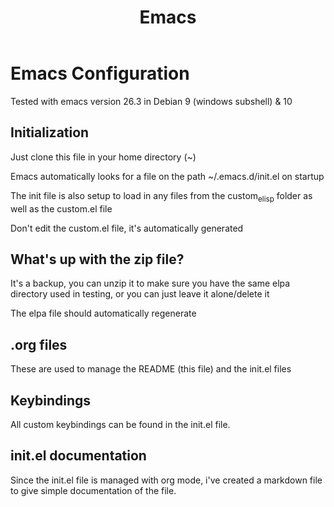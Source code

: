 #+TITLE: Emacs 
#+PROPERTY: tangle README.md

* Emacs Configuration
Tested with emacs version 26.3 in Debian 9 (windows subshell) & 10

** Initialization
Just clone this file in your home directory (~)

Emacs automatically looks for a file on the path ~/.emacs.d/init.el on startup

The init file is also setup to load in any files from the custom_elisp folder as well as the custom.el file

Don't edit the custom.el file, it's automatically generated

** What's up with the zip file?
It's a backup, you can unzip it to make sure you have the same elpa directory used in testing, or you can just leave it alone/delete it

The elpa file should automatically regenerate

** .org files

These are used to manage the README (this file) and the init.el files

** Keybindings

All custom keybindings can be found in the init.el file. 

** init.el documentation

Since the init.el file is managed with org mode, i've created a markdown file to give simple documentation of the file.



